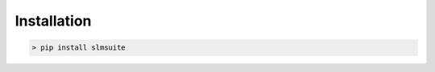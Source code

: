 .. _installation:

Installation
============

.. code-block:: console
                
    > pip install slmsuite

.. TODO: change installation instructions once v1.0 is on pypi and
   repo has moved to github.com location

